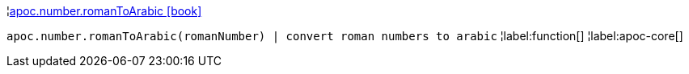 ¦xref::overview/apoc.number/apoc.number.romanToArabic.adoc[apoc.number.romanToArabic icon:book[]] +

`apoc.number.romanToArabic(romanNumber)  | convert roman numbers to arabic`
¦label:function[]
¦label:apoc-core[]
